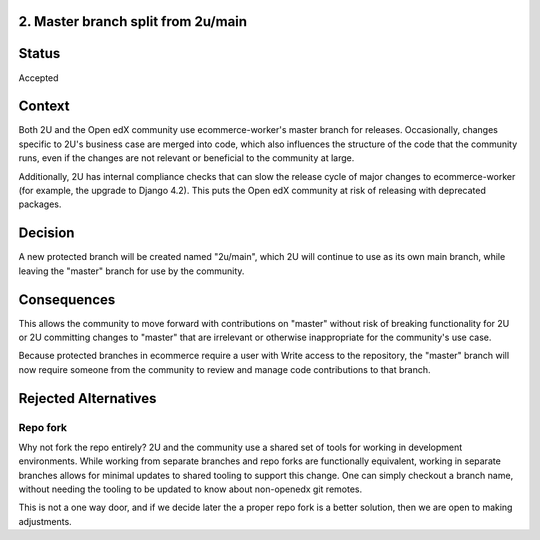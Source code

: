 2. Master branch split from 2u/main
------------------------------------------------------------

Status
------

Accepted

Context
-------

Both 2U and the Open edX community use ecommerce-worker's master branch for releases. Occasionally, changes
specific to 2U's business case are merged into code, which also influences the structure
of the code that the community runs, even if the changes are not relevant or beneficial
to the community at large.

Additionally, 2U has internal compliance checks that can slow the release cycle of
major changes to ecommerce-worker (for example, the upgrade to Django 4.2). This puts the Open edX community at risk of releasing
with deprecated packages.

Decision
--------

A new protected branch will be created named "2u/main", which 2U will continue to use
as its own main branch, while leaving the "master" branch for use by the community.

Consequences
------------

This allows the community to move forward with contributions on "master" without risk of
breaking functionality for 2U or 2U committing changes to "master" that are irrelevant or
otherwise inappropriate for the community's use case.

Because protected branches in ecommerce require a user with Write access to the repository,
the "master" branch will now require someone from the community to review and manage
code contributions to that branch.

Rejected Alternatives
---------------------

Repo fork
~~~~~~~~~

Why not fork the repo entirely? 2U and the community use a shared set of tools for
working in development environments. While working from separate branches and repo
forks are functionally equivalent, working in separate branches allows for
minimal updates to shared tooling to support this change. One can simply checkout a
branch name, without needing the tooling to be updated to know about non-openedx
git remotes.

This is not a one way door, and if we decide later the a proper repo fork is a better
solution, then we are open to making adjustments.

